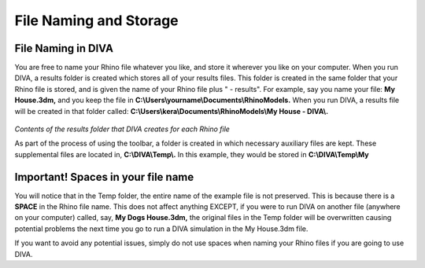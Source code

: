 
File Naming and Storage
=======================


File Naming in DIVA
----------------------------------
You are free to name your Rhino file whatever you like, and store it wherever you like on your computer. When you run DIVA, a results folder is created which stores all of your results files. This folder is created in the same folder that your Rhino file is stored, and is given the name of your Rhino file plus " - results". For example, say you name your file: **My House.3dm,** and you keep the file in **C:\\\Users\\\yourname\\\Documents\\\RhinoModels.**  When you run DIVA, a results file will be created in that folder called: **C:\\\Users\\\kera\\\Documents\\\RhinoModels\\\My House - DIVA\\\.** 

.. figure:: images/folder.jpg
   :scale: 100 %
   :align: center

*Contents of the results folder that DIVA creates for each Rhino file*

As part of the process of using the toolbar, a folder is created in which necessary auxiliary files are kept. These supplemental files are located in, **C:\\\DIVA\\\Temp\\\.** In this example, they would be stored in **C:\\\DIVA\\\Temp\\\My**


Important! Spaces in your file name 
----------------------------------------------------
You will notice that in the Temp folder, the entire name of the example file is not preserved. This is because there is a **SPACE** in the Rhino file name. This does not affect anything EXCEPT, if you were to run DIVA on another file (anywhere on your computer) called, say, **My Dogs House.3dm,** the original files in the Temp folder will be overwritten causing potential problems the next time you go to run a DIVA simulation in the My House.3dm file. 



If you want to avoid any potential issues, simply do not use spaces when naming your Rhino files if you are going to use DIVA.

